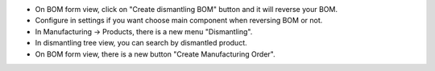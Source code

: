 * On BOM form view, click on "Create dismantling BOM" button and it will reverse your BOM.
* Configure in settings if you want choose main component when reversing BOM or not.
* In Manufacturing -> Products, there is a new menu "Dismantling".
* In dismantling tree view, you can search by dismantled product.
* On BOM form view, there is a new button "Create Manufacturing Order".
